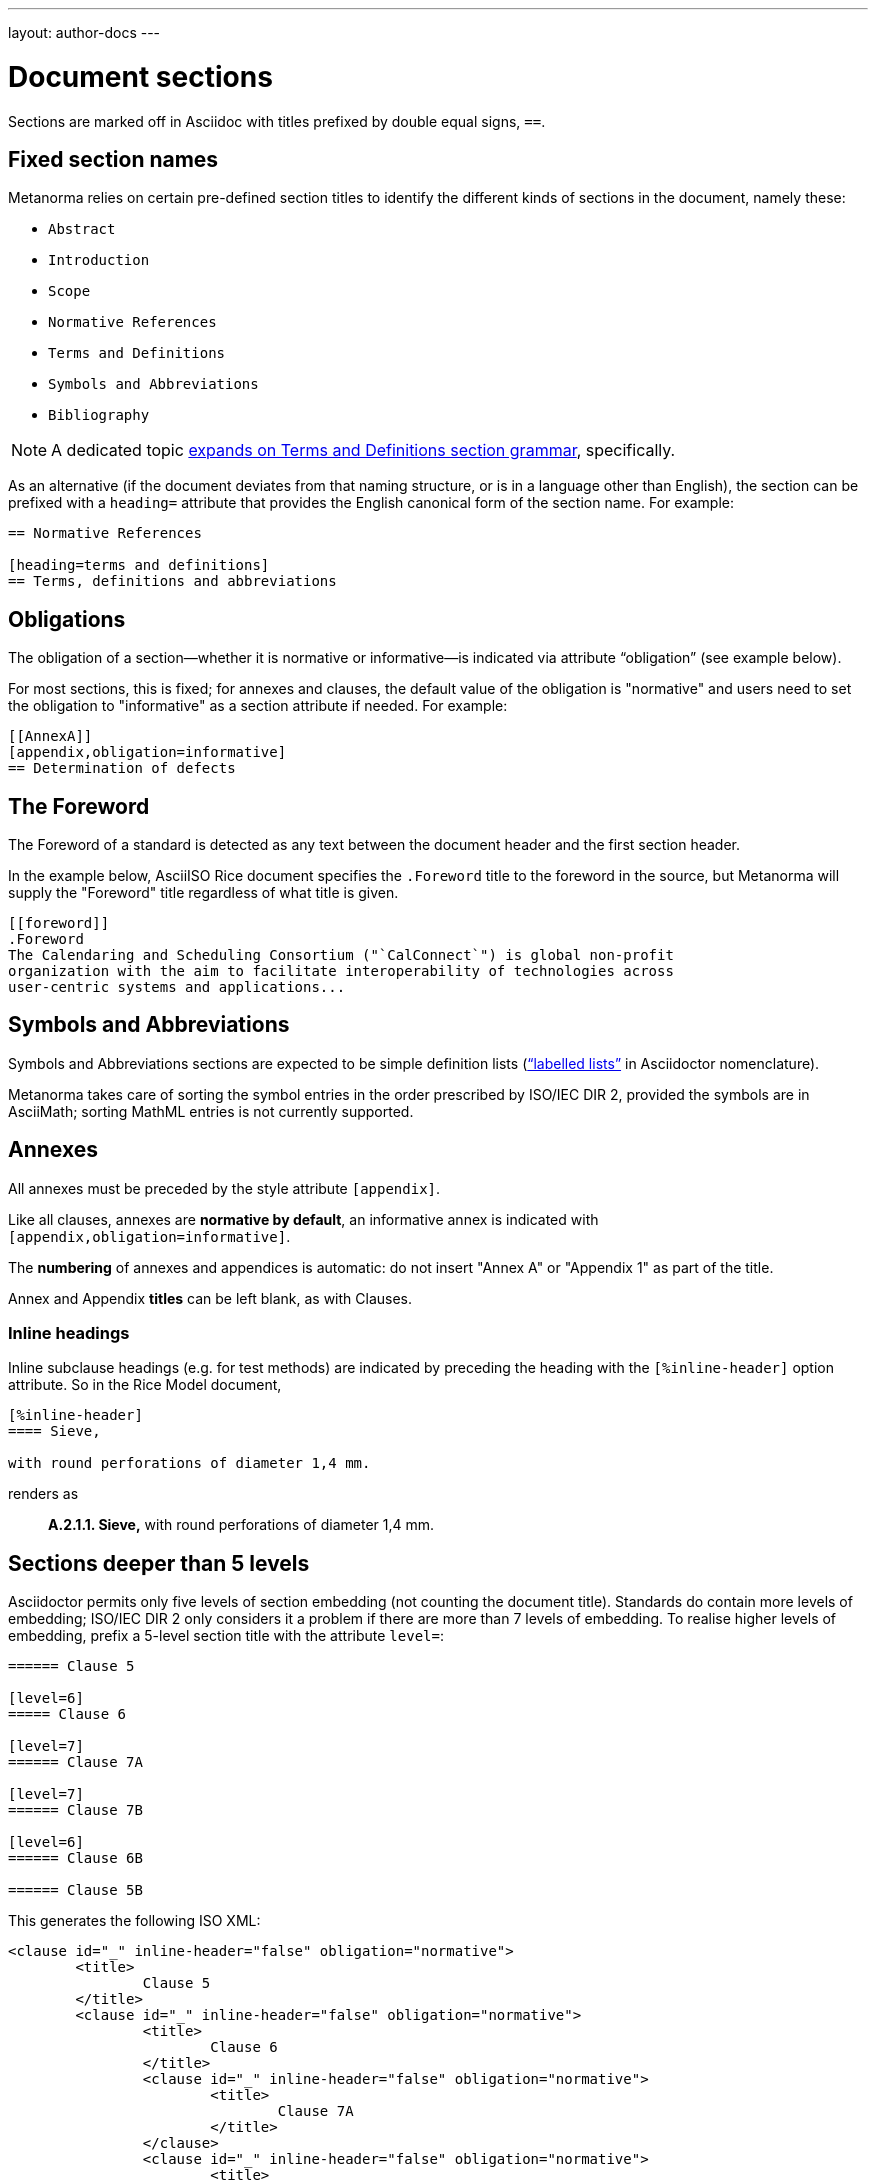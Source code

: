 ---
layout: author-docs
---

= Document sections

Sections are marked off in Asciidoc with titles prefixed by double equal signs, `==`.

== Fixed section names

Metanorma relies on certain pre-defined section titles
to identify the different kinds of sections in the document, namely these:

- `Abstract`
- `Introduction`
- `Scope`
- `Normative References`
- `Terms and Definitions`
- `Symbols and Abbreviations`
- `Bibliography`

[NOTE]
====
A dedicated topic link:../terms/[expands on Terms and Definitions section grammar], specifically.
====

As an alternative
(if the document deviates from that naming structure, or is in a language other than English),
the section can be prefixed with a `heading=` attribute
that provides the English canonical form of the section name. For example:

[source,asciidoc]
--
== Normative References

[heading=terms and definitions]
== Terms, definitions and abbreviations
--

== Obligations

The obligation of a section—whether it is normative or informative—is indicated
via attribute “obligation” (see example below).

For most sections, this is fixed; for annexes and clauses,
the default value of the obligation is "normative" and users need to set the obligation
to "informative" as a section attribute if needed. For example:

[source,asciidoctor]
--
[[AnnexA]]
[appendix,obligation=informative]
== Determination of defects
--

== The Foreword

The Foreword of a standard is detected as any text between the document header
and the first section header.

In the example below, AsciiISO Rice document specifies the `.Foreword` title
to the foreword in the source, but Metanorma will supply the "Foreword" title
regardless of what title is given.

----
[[foreword]]
.Foreword
The Calendaring and Scheduling Consortium ("`CalConnect`") is global non-profit
organization with the aim to facilitate interoperability of technologies across
user-centric systems and applications...
----

== Symbols and Abbreviations

Symbols and Abbreviations sections are expected to be simple definition lists
(http://asciidoctor.org/docs/user-manual/#labeled-list[“labelled lists”]
in Asciidoctor nomenclature).

Metanorma takes care of sorting the symbol entries in the order prescribed by ISO/IEC DIR 2,
provided the symbols are in AsciiMath; sorting MathML entries is not currently supported.

== Annexes

All annexes must be preceded by the style attribute `[appendix]`.

Like all clauses, annexes are **normative by default**,
an informative annex is indicated with `[appendix,obligation=informative]`.

The **numbering** of annexes and appendices is automatic:
do not insert "Annex A" or "Appendix 1" as part of the title.

Annex and Appendix **titles** can be left blank, as with Clauses.

=== Inline headings

Inline subclause headings (e.g. for test methods) are indicated by preceding the heading
with the `[%inline-header]` option attribute. So in the Rice Model document,

[source,asciidoc]
--
[%inline-header]
==== Sieve, 

with round perforations of diameter 1,4 mm.
--

renders as

____
*A.2.1.1. Sieve,* with round perforations of diameter 1,4 mm.
____

== Sections deeper than 5 levels

Asciidoctor permits only five levels of section embedding (not counting the document title).
Standards do contain more levels of embedding; ISO/IEC DIR 2 only considers it a problem
if there are more than 7 levels of embedding. To realise higher levels of embedding,
prefix a 5-level section title with the attribute `level=`:

[source,asciidoctor]
--
====== Clause 5

[level=6]
===== Clause 6

[level=7]
====== Clause 7A

[level=7]
====== Clause 7B

[level=6]
====== Clause 6B

====== Clause 5B
--

This generates the following ISO XML:

[source,xml]
--
<clause id="_" inline-header="false" obligation="normative">
	<title>
		Clause 5 
	</title>
	<clause id="_" inline-header="false" obligation="normative">
		<title>
			Clause 6 
		</title>
		<clause id="_" inline-header="false" obligation="normative">
			<title>
				Clause 7A 
			</title>
		</clause>
		<clause id="_" inline-header="false" obligation="normative">
			<title>
				Clause 7B 
			</title>
		</clause>
	</clause>
	<clause id="_" inline-header="false" obligation="normative">
		<title>
			Clause 6B 
		</title>
	</clause>
</clause>
<clause id="_" inline-header="false" obligation="normative">
	<title>
		Clause 5B 
	</title>
</clause>
--
